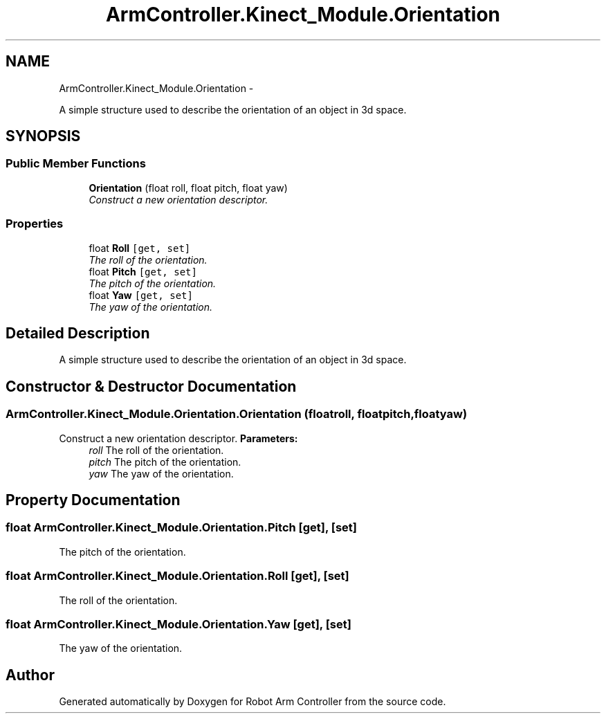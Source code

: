 .TH "ArmController.Kinect_Module.Orientation" 3 "Fri Dec 14 2012" "Version 0.5" "Robot Arm Controller" \" -*- nroff -*-
.ad l
.nh
.SH NAME
ArmController.Kinect_Module.Orientation \- 
.PP
A simple structure used to describe the orientation of an object in 3d space\&.  

.SH SYNOPSIS
.br
.PP
.SS "Public Member Functions"

.in +1c
.ti -1c
.RI "\fBOrientation\fP (float roll, float pitch, float yaw)"
.br
.RI "\fIConstruct a new orientation descriptor\&. \fP"
.in -1c
.SS "Properties"

.in +1c
.ti -1c
.RI "float \fBRoll\fP\fC [get, set]\fP"
.br
.RI "\fIThe roll of the orientation\&. \fP"
.ti -1c
.RI "float \fBPitch\fP\fC [get, set]\fP"
.br
.RI "\fIThe pitch of the orientation\&. \fP"
.ti -1c
.RI "float \fBYaw\fP\fC [get, set]\fP"
.br
.RI "\fIThe yaw of the orientation\&. \fP"
.in -1c
.SH "Detailed Description"
.PP 
A simple structure used to describe the orientation of an object in 3d space\&. 


.SH "Constructor & Destructor Documentation"
.PP 
.SS "ArmController\&.Kinect_Module\&.Orientation\&.Orientation (floatroll, floatpitch, floatyaw)"

.PP
Construct a new orientation descriptor\&. \fBParameters:\fP
.RS 4
\fIroll\fP The roll of the orientation\&.
.br
\fIpitch\fP The pitch of the orientation\&.
.br
\fIyaw\fP The yaw of the orientation\&.
.RE
.PP

.SH "Property Documentation"
.PP 
.SS "float ArmController\&.Kinect_Module\&.Orientation\&.Pitch\fC [get]\fP, \fC [set]\fP"

.PP
The pitch of the orientation\&. 
.SS "float ArmController\&.Kinect_Module\&.Orientation\&.Roll\fC [get]\fP, \fC [set]\fP"

.PP
The roll of the orientation\&. 
.SS "float ArmController\&.Kinect_Module\&.Orientation\&.Yaw\fC [get]\fP, \fC [set]\fP"

.PP
The yaw of the orientation\&. 

.SH "Author"
.PP 
Generated automatically by Doxygen for Robot Arm Controller from the source code\&.
